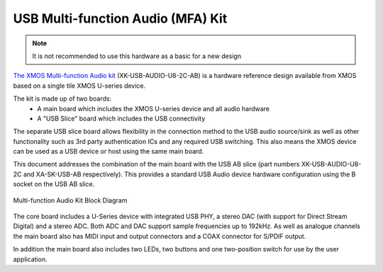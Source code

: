 .. _usb_audio_sec_u8_audio_hw:


USB Multi-function Audio (MFA) Kit
----------------------------------

.. note::
        It is not recommended to use this hardware as a basic for a new design

`The XMOS Multi-function Audio kit <http://www.xmos.com/products/reference-designs/mfa>`_ 
(XK-USB-AUDIO-U8-2C-AB) is a hardware reference design available from XMOS based on a single 
tile XMOS U-series device.

The kit is made up of two boards:
    - A main board which includes the XMOS U-series device and all audio hardware
    - A "USB Slice" board which includes the USB connectivity

The separate USB slice board allows flexibility in the connection method to the USB audio 
source/sink as well as other functionality such as 3rd party authentication ICs and any required 
USB switching.  This also means the XMOS device can be used as a USB device or host using the same
main board.

This document addresses the combination of the main board with the USB AB slice (part numbers 
XK-USB-AUDIO-U8-2C and XA-SK-USB-AB respectively).  This provides a standard USB Audio device 
hardware configuration using the B socket on the USB AB slice.


.. _usb_audio_mfa_hw_diagram:

.. figure:: images/block_diagram_mfa.*
     :align: center
     :width: 100%

     Multi-function Audio Kit Block Diagram


The core board includes a U-Series device with integrated USB PHY, a stereo DAC (with support for 
Direct Stream Digital) and a stereo ADC.  Both ADC and DAC support sample frequencies up to 192kHz.  
As well as analogue channels the main board also has MIDI input and output connectors and a COAX 
connector for S/PDIF output.

In addition the main board also includes two LEDs, two buttons and one two-position switch for 
use by the user application.
